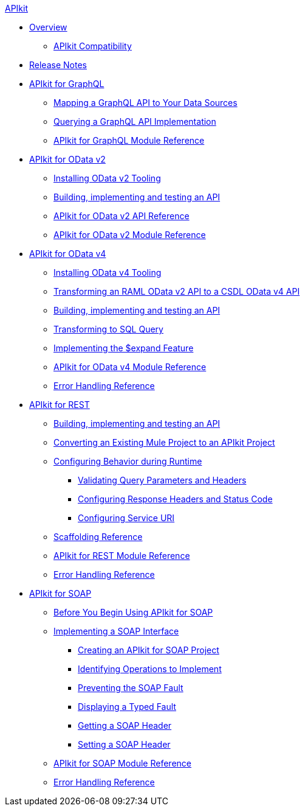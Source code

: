 .xref:index.adoc[APIkit]
* xref:index.adoc[Overview]
 ** xref:apikit-compatibility.adoc[APIkit Compatibility]
* xref:apikit-release-notes.adoc[Release Notes] 
* xref:apikit-4-for-graphql.adoc[APIkit for GraphQL]
 ** xref:apikit-graphql-api-mapping.adoc[Mapping a GraphQL API to Your Data Sources]
 ** xref:apikit-graphql-api-implementation.adoc[Querying a GraphQL API Implementation]
 ** xref:apikit-graphql-module-reference.adoc[APIkit for GraphQL Module Reference]
* xref:apikit-4-for-odatav2.adoc[APIkit for OData v2]
 ** xref:install-odatav2-tooling.adoc[Installing OData v2 Tooling]
 ** xref:creating-an-odatav2-api-with-apikit.adoc[Building, implementing and testing an API]
 ** xref:apikit-odatav2-api-reference.adoc[APIkit for OData v2 API Reference]
 ** xref:apikit-odatav2-extension-reference.adoc[APIkit for OData v2 Module Reference]
* xref:apikit-4-for-odatav4.adoc[APIkit for OData v4]
 ** xref:install-odatav4-tooling.adoc[Installing OData v4 Tooling]
 ** xref:apikit-odatav4-migrating-api.adoc[Transforming an RAML OData v2 API to a CSDL OData v4 API]
 ** xref:creating-an-odatav4-api-with-apikit.adoc[Building, implementing and testing an API]
 ** xref:apikit-odatav4-transform-to-sql-operation.adoc[Transforming to SQL Query]
 ** xref:apikit-odatav4-expand-feature.adoc[Implementing the $expand Feature]
 ** xref:apikit-odatav4-extension-reference.adoc[APIkit for OData v4 Module Reference]
 ** xref:apikit-odatav4-error-handling-reference.adoc[Error Handling Reference]
* xref:apikit-4-for-rest.adoc[APIkit for REST]
 ** xref:apikit-4-implement-rest-api.adoc[Building, implementing and testing an API]
 ** xref:apikit-workflow-convert-existing.adoc[Converting an Existing Mule Project to an APIkit Project]
 ** xref:key-configurations.adoc[Configuring Behavior during Runtime]
  *** xref:validate-4-task.adoc[Validating Query Parameters and Headers]
  *** xref:configure-headers4-task.adoc[Configuring Response Headers and Status Code]
  *** xref:configure-service-uri-task.adoc[Configuring Service URI]
 ** xref:apikit-4-scaffolding-reference.adoc[Scaffolding Reference]
 ** xref:apikit-4-xml-reference.adoc[APIkit for REST Module Reference]
 ** xref:apikit-error-handling-reference.adoc[Error Handling Reference]
* xref:apikit-4-for-soap.adoc[APIkit for SOAP]
 ** xref:apikit-4-soap-prerequisites-task.adoc[Before You Begin Using APIkit for SOAP]
 ** xref:implementing-apikit-4-for-soap.adoc[Implementing a SOAP Interface]
  *** xref:apikit-4-soap-project-task.adoc[Creating an APIkit for SOAP Project]
  *** xref:apikit-4-soap-fault-task.adoc[Identifying Operations to Implement]
  *** xref:apikit-4-prevent-fault-task.adoc[Preventing the SOAP Fault]
  *** xref:apikit-4-display-fault-task.adoc[Displaying a Typed Fault]
  *** xref:apikit-4-get-header-task.adoc[Getting a SOAP Header]
  *** xref:apikit-4-set-header-task.adoc[Setting a SOAP Header]
 ** xref:apikit-for-soap-module-reference.adoc[APIkit for SOAP Module Reference]
 ** xref:apikit-4-soap-error-handling-reference.adoc[Error Handling Reference]
